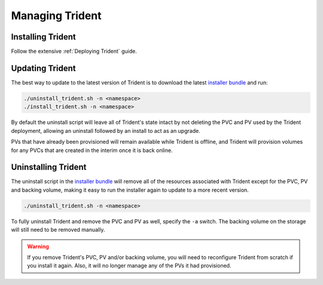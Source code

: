 ################
Managing Trident
################

Installing Trident
------------------

Follow the extensive :ref:`Deploying Trident` guide.

Updating Trident
----------------

The best way to update to the latest version of Trident is to download the
latest `installer bundle`_ and run:

.. code-block:: bash

  ./uninstall_trident.sh -n <namespace>
  ./install_trident.sh -n <namespace>

By default the uninstall script will leave all of Trident's state intact by
not deleting the PVC and PV used by the Trident deployment, allowing an
uninstall followed by an install to act as an upgrade.

PVs that have already been provisioned will remain available while Trident is
offline, and Trident will provision volumes for any PVCs that are created in
the interim once it is back online.

.. _installer bundle: https://github.com/NetApp/trident/releases/latest

Uninstalling Trident
--------------------

The uninstall script in the `installer bundle`_ will remove all of the
resources associated with Trident except for the PVC, PV and backing volume,
making it easy to run the installer again to update to a more recent version.

.. code-block:: bash

  ./uninstall_trident.sh -n <namespace>

To fully uninstall Trident and remove the PVC and PV as well, specify the
``-a`` switch. The backing volume on the storage will still need to be removed
manually.

.. warning::
  If you remove Trident's PVC, PV and/or backing volume, you will need to
  reconfigure Trident from scratch if you install it again. Also, it will
  no longer manage any of the PVs it had provisioned.
